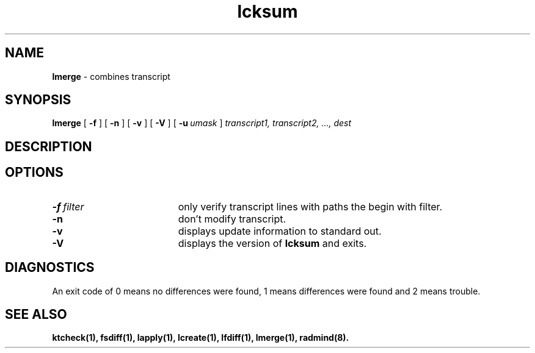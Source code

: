 .TH lcksum "1" "6 November 2001" "RSUG" "User Commands"
.SH NAME
.B lmerge 
\- combines transcript 
.SH SYNOPSIS
.B lmerge 
[
.B -f
] [
.B -n
] [
.B -v
] [
.B -V
] [
.BI \-u\  umask 
]
.I transcript1, transcript2, ..., dest 
.sp
.SH DESCRIPTION
.s
.SH OPTIONS
.TP 19
.BI \-f\  filter
only verify transcript lines with paths the begin with filter.
.TP 19
.B \-n
don't modify transcript.
.TP 19
.B \-v
displays update information to standard out. 
.TP 19
.B \-V
displays the version of 
.B lcksum 
and exits.
.sp
.SH DIAGNOSTICS
An exit code of 0 means no differences were found, 1 means differences were
found and 2 means trouble.
.sp
.SH SEE ALSO
.BR ktcheck(1),
.BR fsdiff(1),
.BR lapply(1),
.BR lcreate(1),
.BR lfdiff(1),
.BR lmerge(1),
.BR radmind(8).
